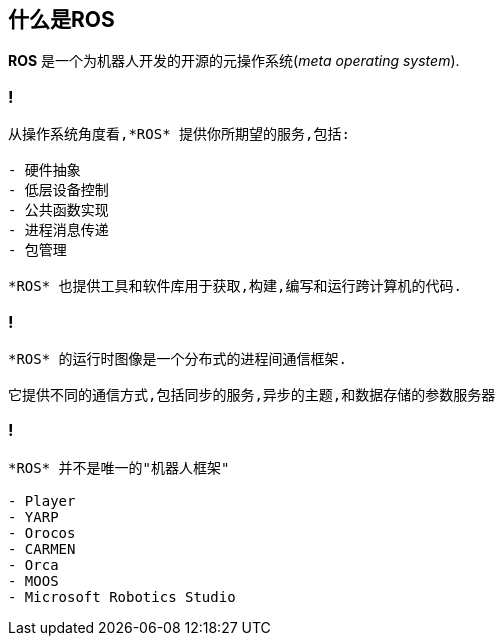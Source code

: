 == 什么是ROS

*ROS* 是一个为机器人开发的开源的元操作系统(__meta operating system__).

=== !

----
从操作系统角度看,*ROS* 提供你所期望的服务,包括:

- 硬件抽象
- 低层设备控制
- 公共函数实现
- 进程消息传递
- 包管理

*ROS* 也提供工具和软件库用于获取,构建,编写和运行跨计算机的代码.
----

=== !

----
*ROS* 的运行时图像是一个分布式的进程间通信框架. 

它提供不同的通信方式,包括同步的服务,异步的主题,和数据存储的参数服务器
----

=== !

----
*ROS* 并不是唯一的"机器人框架"

- Player
- YARP
- Orocos
- CARMEN
- Orca
- MOOS
- Microsoft Robotics Studio
----

